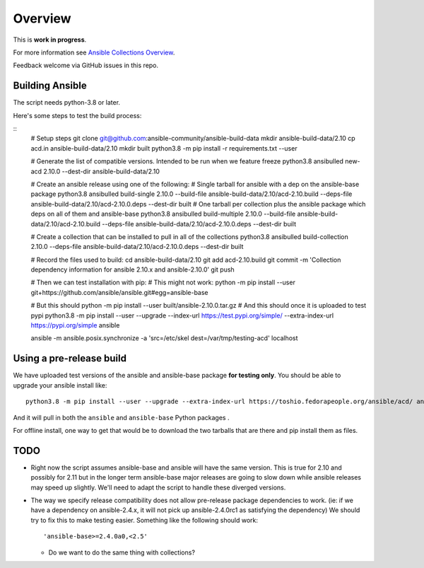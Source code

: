 ********
Overview
********

This is **work in progress**.

For more information see `Ansible Collections Overview <https://github.com/ansible-collections/overview/blob/master/README.rst>`_.

Feedback welcome via GitHub issues in this repo.

Building Ansible
================

The script needs python-3.8 or later.

Here's some steps to test the build process:

::
    # Setup steps
    git clone git@github.com:ansible-community/ansible-build-data
    mkdir ansible-build-data/2.10
    cp acd.in ansible-build-data/2.10
    mkdir built
    python3.8 -m pip install -r requirements.txt --user

    # Generate the list of compatible versions.  Intended to be run when we feature freeze
    python3.8 ansibulled new-acd 2.10.0 --dest-dir ansible-build-data/2.10

    # Create an ansible release using one of the following:
    # Single tarball for ansible with a dep on the ansible-base package
    python3.8 ansibulled build-single 2.10.0 --build-file ansible-build-data/2.10/acd-2.10.build --deps-file ansible-build-data/2.10/acd-2.10.0.deps --dest-dir built
    # One tarball per collection plus the ansible package which deps on all of them and ansible-base
    python3.8 ansibulled build-multiple 2.10.0 --build-file ansible-build-data/2.10/acd-2.10.build --deps-file ansible-build-data/2.10/acd-2.10.0.deps --dest-dir built

    # Create a collection that can be installed to pull in all of the collections
    python3.8 ansibulled build-collection 2.10.0 --deps-file ansible-build-data/2.10/acd-2.10.0.deps --dest-dir built

    # Record the files used to build:
    cd ansible-build-data/2.10
    git add acd-2.10.build
    git commit -m 'Collection dependency information for ansible 2.10.x and ansible-2.10.0'
    git push

    # Then we can test installation with pip:
    # This might not work:
    python -m pip install --user git+https://github.com/ansible/ansible.git#egg=ansible-base

    # But this should
    python -m pip install --user built/ansible-2.10.0.tar.gz
    # And this should once it is uploaded to test pypi
    python3.8 -m pip install --user --upgrade --index-url https://test.pypi.org/simple/ --extra-index-url https://pypi.org/simple ansible

    ansible -m ansible.posix.synchronize -a 'src=/etc/skel dest=/var/tmp/testing-acd' localhost


Using a pre-release build
=========================

We have uploaded test versions of the ansible and ansible-base package **for testing only**.  You
should be able to upgrade your ansible install like::

    python3.8 -m pip install --user --upgrade --extra-index-url https://toshio.fedorapeople.org/ansible/acd/ ansible

And it will pull in both the ``ansible`` and ``ansible-base`` Python packages .

For offline install, one way to get that would be to download the two tarballs that are there
and pip install them as files.

TODO
====

* Right now the script assumes ansible-base and ansible will have the same version.  This is true
  for 2.10 and possibly for 2.11 but in the longer term ansible-base major releases are going to
  slow down while ansible releases may speed up slightly.  We'll need to adapt the script to handle
  these diverged versions.

* The way we specify release compatibility does not allow pre-release package dependencies to work.
  (ie: if we have a dependency on ansible-2.4.x, it will not pick up ansible-2.4.0rc1 as satisfying
  the dependency)  We should try to fix this to make testing easier.  Something like the following
  should work::

    'ansible-base>=2.4.0a0,<2.5'

  * Do we want to do the same thing with collections?
